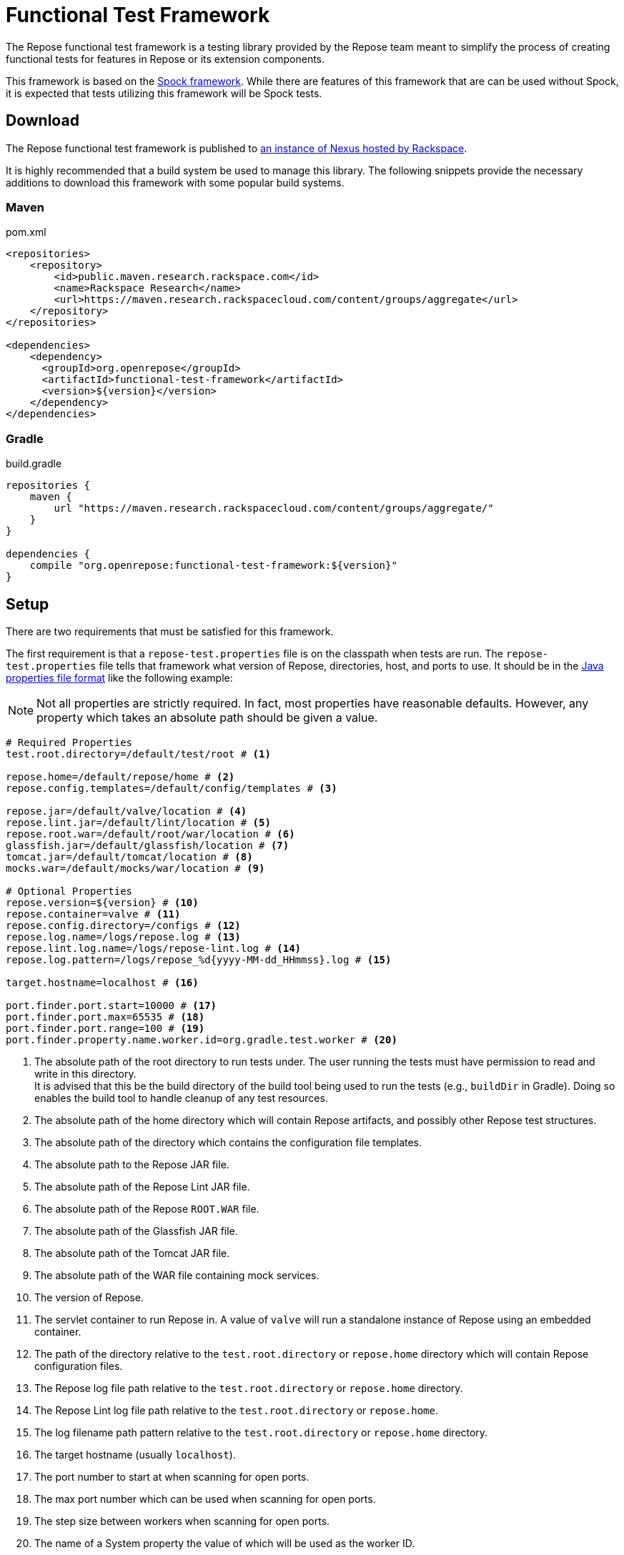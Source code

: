 = Functional Test Framework

The Repose functional test framework is a testing library provided by the Repose team meant to simplify the process of creating functional tests for features in Repose or its extension components.

This framework is based on the http://spockframework.org/[Spock framework].
While there are features of this framework that are can be used without Spock, it is expected that tests utilizing this framework will be Spock tests.

== Download

The Repose functional test framework is published to https://maven.research.rackspacecloud.com/[an instance of Nexus hosted by Rackspace].

It is highly recommended that a build system be used to manage this library.
The following snippets provide the necessary additions to download this framework with some popular build systems.

=== Maven

[source,xml]
.pom.xml
----
<repositories>
    <repository>
        <id>public.maven.research.rackspace.com</id>
        <name>Rackspace Research</name>
        <url>https://maven.research.rackspacecloud.com/content/groups/aggregate</url>
    </repository>
</repositories>

<dependencies>
    <dependency>
      <groupId>org.openrepose</groupId>
      <artifactId>functional-test-framework</artifactId>
      <version>${version}</version>
    </dependency>
</dependencies>
----

=== Gradle

[source,groovy]
.build.gradle
----
repositories {
    maven {
        url "https://maven.research.rackspacecloud.com/content/groups/aggregate/"
    }
}

dependencies {
    compile "org.openrepose:functional-test-framework:${version}"
}
----

== Setup

There are two requirements that must be satisfied for this framework.

The first requirement is that a `repose-test.properties` file is on the classpath when tests are run.
The `repose-test.properties` file tells that framework what version of Repose, directories, host, and ports to use.
It should be in the https://en.wikipedia.org/wiki/.properties#Format[Java properties file format] like the following example:

[NOTE]
====
Not all properties are strictly required.
In fact, most properties have reasonable defaults.
However, any property which takes an absolute path should be given a value.
====

----
# Required Properties
test.root.directory=/default/test/root # <1>

repose.home=/default/repose/home # <2>
repose.config.templates=/default/config/templates # <3>

repose.jar=/default/valve/location # <4>
repose.lint.jar=/default/lint/location # <5>
repose.root.war=/default/root/war/location # <6>
glassfish.jar=/default/glassfish/location # <7>
tomcat.jar=/default/tomcat/location # <8>
mocks.war=/default/mocks/war/location # <9>

# Optional Properties
repose.version=${version} # <10>
repose.container=valve # <11>
repose.config.directory=/configs # <12>
repose.log.name=/logs/repose.log # <13>
repose.lint.log.name=/logs/repose-lint.log # <14>
repose.log.pattern=/logs/repose_%d{yyyy-MM-dd_HHmmss}.log # <15>

target.hostname=localhost # <16>

port.finder.port.start=10000 # <17>
port.finder.port.max=65535 # <18>
port.finder.port.range=100 # <19>
port.finder.property.name.worker.id=org.gradle.test.worker # <20>
----
<1> The absolute path of the root directory to run tests under.
The user running the tests must have permission to read and write in this directory. +
It is advised that this be the build directory of the build tool being used to run the tests (e.g., `buildDir` in Gradle).
Doing so enables the build tool to handle cleanup of any test resources.
<2> The absolute path of the home directory which will contain Repose artifacts, and possibly other Repose test structures.
<3> The absolute path of the directory which contains the configuration file templates.
<4> The absolute path to the Repose JAR file.
<5> The absolute path of the Repose Lint JAR file.
<6> The absolute path of the Repose `ROOT.WAR` file.
<7> The absolute path of the Glassfish JAR file.
<8> The absolute path of the Tomcat JAR file.
<9> The absolute path of the WAR file containing mock services.
<10> The version of Repose.
<11> The servlet container to run Repose in.
A value of `valve` will run a standalone instance of Repose using an embedded container.
<12> The path of the directory relative to the `test.root.directory` or `repose.home` directory which will contain Repose configuration files.
<13> The Repose log file path relative to the `test.root.directory` or `repose.home` directory.
<14> The Repose Lint log file path relative to the `test.root.directory` or `repose.home`.
<15> The log filename path pattern relative to the `test.root.directory` or `repose.home` directory.
<16> The target hostname (usually `localhost`).
<17> The port number to start at when scanning for open ports.
<18> The max port number which can be used when scanning for open ports.
<19> The step size between workers when scanning for open ports.
<20> The name of a System property the value of which will be used as the worker ID.

The second requirement is that the Repose artifacts (e.g., JARs and EARs) must be placed in the directory specified by the `repose.home` property.
If they are located elsewhere, the `ReposeValveTest` specification will not work.
However, other utilities provided by the framework may still be used.

== Usage

=== Spock

To make the most of this framework, tests should be written for the Spock testing framework.
The Repose functional test framework provides a base Spock `Specification` in the form of the `ReposeValveTest` class.
The `ReposeValveTest` specification provide utilities to populate configuration file templates, start Repose, and search the Repose log.

The following simple example demonstrates how a Spock test can be written utilizing the Repose functional test framework.

[source,groovy]
----
class MyTest extends ReposeValveTest {
    def setupSpec() {
        deproxy = new Deproxy() // <1>
        deproxy.addEndpoint(properties.targetPort) // <2>

        def params = properties.getDefaultTemplateParams() // <3>
        repose.configurationProvider.applyConfigs("common", params) // <4>
        repose.start() // <5>
        repose.waitForNon500FromUrl(properties.reposeEndpoint) //<6>
    }

    def "this is an example test"() {
        when:
        MessageChain mc = deproxy.makeRequest(reposeEndpoint) // <7>

        then:
        mc.receivedResponse.code.toInteger() == 200 // <8>
    }
}
----
<1> Instantiates https://github.com/rackerlabs/deproxy[Deproxy], a proxy testing tool.
<2> Creates a Deproxy endpoint that will act as the origin service for Repose.
<3> Retrieves a map of the test properties that will be used in templated configuration files.
<4> Copies configuration files into the test directory being used by the test instance of Repose.
Any variables in the configuration files will be substituted.
The variable name will be matched to a key in the `params` map, and the corresponding value will replace the key in the configuration file.
<5> Starts Repose.
<6> Waits for Repose to finish starting, which is assumed to be when a non-`500` status code response is returned.
<7> Using Deproxy, makes a request to Repose.
<8> Asserts that the response status code from Repose is `200`.
